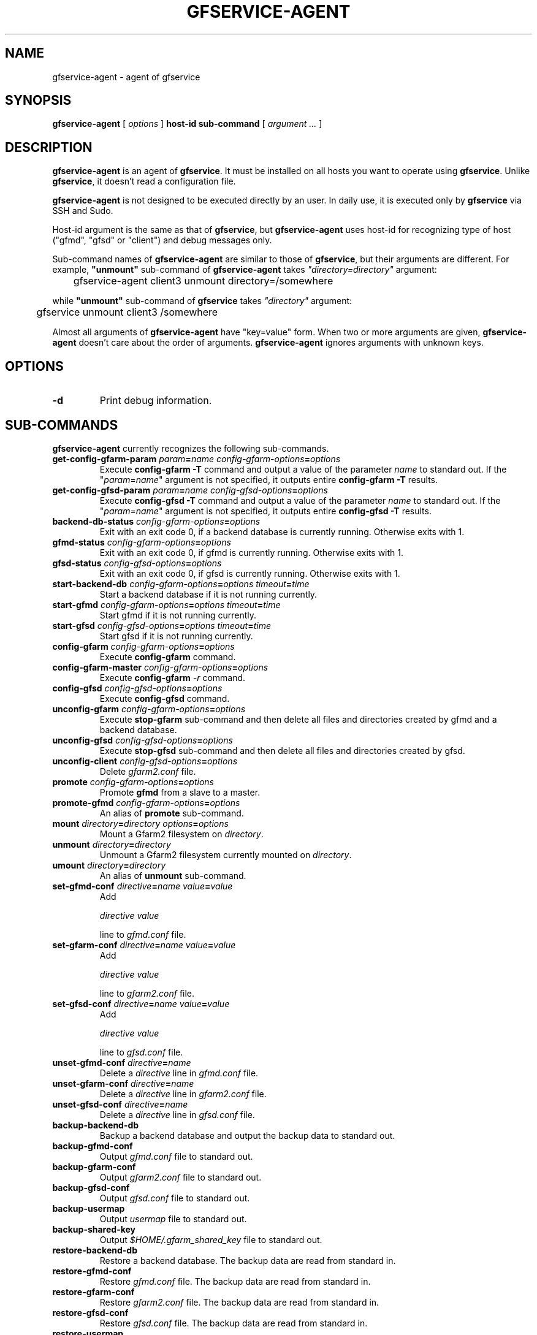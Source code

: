 .\" This manpage has been automatically generated by docbook2man 
.\" from a DocBook document.  This tool can be found at:
.\" <http://shell.ipoline.com/~elmert/comp/docbook2X/> 
.\" Please send any bug reports, improvements, comments, patches, 
.\" etc. to Steve Cheng <steve@ggi-project.org>.
.TH "GFSERVICE-AGENT" "1" "07 June 2013" "Gfarm" ""

.SH NAME
gfservice-agent \- agent of gfservice
.SH SYNOPSIS

\fBgfservice-agent\fR [ \fB\fIoptions\fB\fR ] \fBhost-id\fR \fBsub-command\fR [ \fB\fIargument ...\fB\fR ]

.SH "DESCRIPTION"
.PP
\fBgfservice-agent\fR is an agent of
\fBgfservice\fR\&.
It must be installed on all hosts you want to operate using
\fBgfservice\fR\&.
Unlike \fBgfservice\fR, it doesn't read a configuration file.
.PP
\fBgfservice-agent\fR is not designed to be executed
directly by an user.
In daily use, it is executed only by \fBgfservice\fR via SSH
and Sudo.
.PP
Host-id argument is the same as that of \fBgfservice\fR, but
\fBgfservice-agent\fR uses host-id for recognizing type of
host ("gfmd", "gfsd" or "client") and debug messages only.
.PP
Sub-command names of \fBgfservice-agent\fR are similar to
those of \fBgfservice\fR, but their arguments are different.
For example, \fB"unmount"\fR sub-command of
\fBgfservice-agent\fR takes
\fI"directory=directory"\fR
argument:

.nf
	gfservice-agent client3 unmount directory=/somewhere
.fi
.PP
while \fB"unmount"\fR sub-command of \fBgfservice\fR
takes \fI"directory"\fR argument:

.nf
	gfservice unmount client3 /somewhere
.fi
.PP
Almost all arguments of \fBgfservice-agent\fR have "key=value"
form.
When two or more arguments are given, \fBgfservice-agent\fR
doesn't care about the order of arguments.
\fBgfservice-agent\fR ignores arguments with unknown keys.
.SH "OPTIONS"
.TP
\fB-d\fR
Print debug information.
.SH "SUB-COMMANDS"
.PP
\fBgfservice-agent\fR currently recognizes the following
sub-commands.
.TP
\fBget-config-gfarm-param \fIparam\fB=\fIname\fB \fIconfig-gfarm-options\fB=\fIoptions\fB\fR
Execute \fBconfig-gfarm -T\fR command and output a value of
the parameter \fIname\fR to standard out.
If the "\fIparam\fR=\fIname\fR"
argument is not specified, it outputs entire
\fBconfig-gfarm -T\fR results.
.TP
\fBget-config-gfsd-param \fIparam\fB=\fIname\fB \fIconfig-gfsd-options\fB=\fIoptions\fB\fR
Execute \fBconfig-gfsd -T\fR command and output a value of
the parameter \fIname\fR to standard out.
If the "\fIparam\fR=\fIname\fR"
argument is not specified, it outputs entire
\fBconfig-gfsd -T\fR results.
.TP
\fBbackend-db-status \fIconfig-gfarm-options\fB=\fIoptions\fB\fR
Exit with an exit code 0, if a backend database is currently running.
Otherwise exits with 1.
.TP
\fBgfmd-status \fIconfig-gfarm-options\fB=\fIoptions\fB\fR
Exit with an exit code 0, if gfmd is currently running.
Otherwise exits with 1.
.TP
\fBgfsd-status \fIconfig-gfsd-options\fB=\fIoptions\fB\fR
Exit with an exit code 0, if gfsd is currently running.
Otherwise exits with 1.
.TP
\fBstart-backend-db \fIconfig-gfarm-options\fB=\fIoptions\fB \fItimeout\fB=\fItime\fB\fR
Start a backend database if it is not running currently.
.TP
\fBstart-gfmd \fIconfig-gfarm-options\fB=\fIoptions\fB \fItimeout\fB=\fItime\fB\fR
Start gfmd if it is not running currently.
.TP
\fBstart-gfsd \fIconfig-gfsd-options\fB=\fIoptions\fB \fItimeout\fB=\fItime\fB\fR
Start gfsd if it is not running currently.
.TP
\fBconfig-gfarm \fIconfig-gfarm-options\fB=\fIoptions\fB\fR
Execute \fBconfig-gfarm\fR command.
.TP
\fBconfig-gfarm-master \fIconfig-gfarm-options\fB=\fIoptions\fB\fR
Execute \fBconfig-gfarm\fR \fI-r\fR command.
.TP
\fBconfig-gfsd \fIconfig-gfsd-options\fB=\fIoptions\fB\fR
Execute \fBconfig-gfsd\fR command.
.TP
\fBunconfig-gfarm \fIconfig-gfarm-options\fB=\fIoptions\fB\fR
Execute \fBstop-gfarm\fR sub-command and then delete all
files and directories created by gfmd and a backend database.
.TP
\fBunconfig-gfsd \fIconfig-gfsd-options\fB=\fIoptions\fB\fR
Execute \fBstop-gfsd\fR sub-command and then delete all
files and directories created by gfsd.
.TP
\fBunconfig-client \fIconfig-gfsd-options\fB=\fIoptions\fB\fR
Delete \fIgfarm2.conf\fR file.
.TP
\fBpromote \fIconfig-gfarm-options\fB=\fIoptions\fB\fR
Promote \fBgfmd\fR from a slave to a master.
.TP
\fBpromote-gfmd \fIconfig-gfarm-options\fB=\fIoptions\fB\fR
An alias of \fBpromote\fR sub-command.
.TP
\fBmount \fIdirectory\fB=\fIdirectory\fB \fIoptions\fB=\fIoptions\fB\fR
Mount a Gfarm2 filesystem on \fIdirectory\fR\&.
.TP
\fBunmount \fIdirectory\fB=\fIdirectory\fB\fR
Unmount a Gfarm2 filesystem currently mounted on
\fIdirectory\fR\&.
.TP
\fBumount \fIdirectory\fB=\fIdirectory\fB\fR
An alias of \fBunmount\fR sub-command.
.TP
\fBset-gfmd-conf \fIdirective\fB=\fIname\fB \fIvalue\fB=\fIvalue\fB\fR
Add

.nf
	\fIdirective\fR \fIvalue\fR
.fi

line to \fIgfmd.conf\fR file.
.TP
\fBset-gfarm-conf \fIdirective\fB=\fIname\fB \fIvalue\fB=\fIvalue\fB\fR
Add

.nf
	\fIdirective\fR \fIvalue\fR
.fi

line to \fIgfarm2.conf\fR file.
.TP
\fBset-gfsd-conf \fIdirective\fB=\fIname\fB \fIvalue\fB=\fIvalue\fB\fR
Add

.nf
	\fIdirective\fR \fIvalue\fR
.fi

line to \fIgfsd.conf\fR file.
.TP
\fBunset-gfmd-conf \fIdirective\fB=\fIname\fB\fR
Delete a \fIdirective\fR line in
\fIgfmd.conf\fR file.
.TP
\fBunset-gfarm-conf \fIdirective\fB=\fIname\fB\fR
Delete a \fIdirective\fR line in
\fIgfarm2.conf\fR file.
.TP
\fBunset-gfsd-conf \fIdirective\fB=\fIname\fB\fR
Delete a \fIdirective\fR line in
\fIgfsd.conf\fR file.
.TP
\fBbackup-backend-db\fR
Backup a backend database and output the backup data to standard out.
.TP
\fBbackup-gfmd-conf\fR
Output \fIgfmd.conf\fR file to standard out.
.TP
\fBbackup-gfarm-conf\fR
Output \fIgfarm2.conf\fR file to standard out.
.TP
\fBbackup-gfsd-conf\fR
Output \fIgfsd.conf\fR file to standard out.
.TP
\fBbackup-usermap\fR
Output \fIusermap\fR file to standard out.
.TP
\fBbackup-shared-key\fR
Output \fI$HOME/.gfarm_shared_key\fR file to standard out.
.TP
\fBrestore-backend-db\fR
Restore a backend database.
The backup data are read from standard in.
.TP
\fBrestore-gfmd-conf\fR
Restore \fIgfmd.conf\fR file.
The backup data are read from standard in.
.TP
\fBrestore-gfarm-conf\fR
Restore \fIgfarm2.conf\fR file.
The backup data are read from standard in.
.TP
\fBrestore-gfsd-conf\fR
Restore \fIgfsd.conf\fR file.
The backup data are read from standard in.
.TP
\fBrestore-usermap\fR
Restore \fIusermap\fR file.
The backup data are read from standard in.
.TP
\fBrestore-shared-key\fR
Restore \fI$HOME/.gfarm_shared_key\fR file.
The backup data are read from standard in.
.TP
\fBgfcmd \fIcmd\fB=\fIcommand-name\fB \fIargs\fB="\fIcommand-argument ...\fB"\fR
Execute a Gfarm command.
